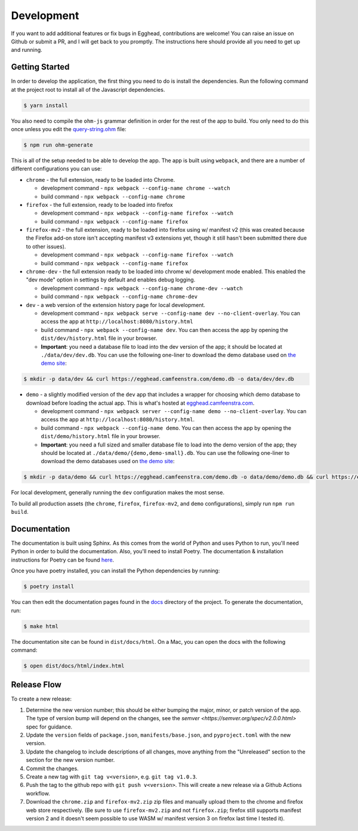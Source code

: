 ##############
Development
##############

If you want to add additional features or fix bugs in Egghead, contributions are welcome! You can raise an issue on Github or submit a PR, and I will get back to you promptly. The instructions here should provide all you need to get up and running.

Getting Started
###################

In order to develop the application, the first thing you need to do is install the dependencies. Run the following command at the project root to install all of the Javascript dependencies.

.. code-block:: bash

   $ yarn install

You also need to compile the ``ohm-js`` grammar definition in order for the rest of the app to build. You only need to do this once unless you edit the `query-string.ohm <https://github.com/cfeenstra67/egghead/blob/main/src/server/query-string.ohm>`_ file:

.. code-block:: bash

   $ npm run ohm-generate

This is all of the setup needed to be able to develop the app. The app is built using ``webpack``, and there are a number of different configurations you can use:

* ``chrome`` - the full extension, ready to be loaded into Chrome.

  * development command - ``npx webpack --config-name chrome --watch``

  * build command - ``npx webpack --config-name chrome``

* ``firefox`` - the full extension, ready to be loaded into firefox

  * development command - ``npx webpack --config-name firefox --watch``

  * build command - ``npx webpack --config-name firefox``

* ``firefox-mv2`` - the full extension, ready to be loaded into firefox using w/ manifest v2 (this was created because the Firefox add-on store isn't accepting manifest v3 extensions yet, though it still hasn't been submitted there due to other issues).

  * development command - ``npx webpack --config-name firefox --watch``

  * build command - ``npx webpack --config-name firefox``

* ``chrome-dev`` - the full extension ready to be loaded into chrome w/ development mode enabled. This enabled the "dev mode" option in settings by default and enables debug logging.

  * development command - ``npx webpack --config-name chrome-dev --watch``

  * build command - ``npx webpack --config-name chrome-dev``

* ``dev`` - a web version of the extension history page for local development.

  * development command - ``npx webpack serve --config-name dev --no-client-overlay``. You can access the app at ``http://localhost:8080/history.html``

  * build command - ``npx webpack --config-name dev``. You can then access the app by opening the ``dist/dev/history.html`` file in your browser.

  * **Important**: you need a database file to load into the dev version of the app; it should be located at ``./data/dev/dev.db``. You can use the following one-liner to download the demo database used on `the demo site`_:

.. code-block:: bash

   $ mkdir -p data/dev && curl https://egghead.camfeenstra.com/demo.db -o data/dev/dev.db

* ``demo`` - a slightly modified version of the ``dev`` app that includes a wrapper for choosing which demo database to download before loading the actual app. This is what's hosted at `egghead.camfeenstra.com <https://egghead.camfeenstra.com>`_.

  * development command - ``npx webpack server --config-name demo --no-client-overlay``. You can access the app at ``http://localhost:8080/history.html``.
  
  * build command - ``npx webpack --config-name demo``. You can then access the app by opening the ``dist/demo/history.html`` file in your browser.

  * **Important**: you need a full sized and smaller database file to load into the demo version of the app; they should be located at ``./data/demo/{demo,demo-small}.db``. You can use the following one-liner to download the demo databases used on `the demo site`_:

.. code-block:: bash

   $ mkdir -p data/demo && curl https://egghead.camfeenstra.com/demo.db -o data/demo/demo.db && curl https://egghead.camfeenstra.com/demo-small.db -o data/demo/demo-small.db

For local development, generally running the ``dev`` configuration makes the most sense.

To build all production assets (the ``chrome``, ``firefox``, ``firefox-mv2``, and ``demo`` configurations), simply run ``npm run build``.

Documentation
##################

The documentation is built using Sphinx. As this comes from the world of Python and uses Python to run, you'll need Python in order to build the documentation. Also, you'll need to install Poetry. The documentation & installation instructions for Poetry can be found `here <https://python-poetry.org/docs/>`_. 

Once you have poetry installed, you can install the Python dependencies by running:

.. code-block:: bash

   $ poetry install

You can then edit the documentation pages found in the `docs <https://github.com/cfeenstra67/egghead/tree/main/docs>`_ directory of the project. To generate the documentation, run:

.. code-block:: bash

   $ make html

The documentation site can be found in ``dist/docs/html``. On a Mac, you can open the docs with the following command:

.. code-block:: bash

   $ open dist/docs/html/index.html

.. _the demo site: https://egghead.camfeenstra.com

Release Flow
###############

To create a new release:

1. Determine the new version number; this should be either bumping the major, minor, or patch version of the app. The type of version bump will depend on the changes, see the `semver <https://semver.org/spec/v2.0.0.html>` spec for guidance.

2. Update the ``version`` fields of ``package.json``, ``manifests/base.json``, and ``pyproject.toml`` with the new version.

3. Update the changelog to include descriptions of all changes, move anything from the "Unreleased" section to the section for the new version number.

4. Commit the changes.

5. Create a new tag with ``git tag v<version>``, e.g. ``git tag v1.0.3``.

6. Push the tag to the github repo with ``git push v<version>``. This will create a new release via a Github Actions workflow.

7. Download the ``chrome.zip`` and ``firefox-mv2.zip`` zip files and manually upload them to the chrome and firefox web store respectively. (Be sure to use ``firefox-mv2.zip`` and not ``firefox.zip``; firefox still supports manifest version 2 and it doesn't seem possible to use WASM w/ manifest version 3 on firefox last time I tested it).
